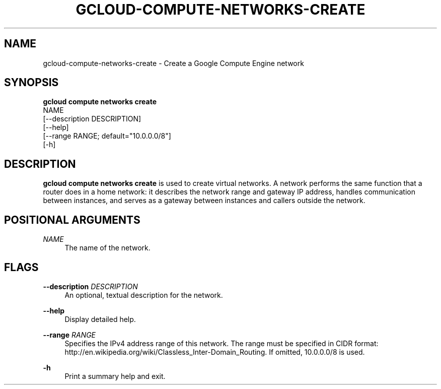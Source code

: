 '\" t
.TH "GCLOUD\-COMPUTE\-NETWORKS\-CREATE" "1"
.ie \n(.g .ds Aq \(aq
.el       .ds Aq '
.nh
.ad l
.SH "NAME"
gcloud-compute-networks-create \- Create a Google Compute Engine network
.SH "SYNOPSIS"
.sp
.nf
\fBgcloud compute networks create\fR
  NAME
  [\-\-description DESCRIPTION]
  [\-\-help]
  [\-\-range RANGE; default="10\&.0\&.0\&.0/8"]
  [\-h]
.fi
.SH "DESCRIPTION"
.sp
\fBgcloud compute networks create\fR is used to create virtual networks\&. A network performs the same function that a router does in a home network: it describes the network range and gateway IP address, handles communication between instances, and serves as a gateway between instances and callers outside the network\&.
.SH "POSITIONAL ARGUMENTS"
.PP
\fINAME\fR
.RS 4
The name of the network\&.
.RE
.SH "FLAGS"
.PP
\fB\-\-description\fR \fIDESCRIPTION\fR
.RS 4
An optional, textual description for the network\&.
.RE
.PP
\fB\-\-help\fR
.RS 4
Display detailed help\&.
.RE
.PP
\fB\-\-range\fR \fIRANGE\fR
.RS 4
Specifies the IPv4 address range of this network\&. The range must be specified in CIDR format:
http://en\&.wikipedia\&.org/wiki/Classless_Inter\-Domain_Routing\&. If omitted, 10\&.0\&.0\&.0/8 is used\&.
.RE
.PP
\fB\-h\fR
.RS 4
Print a summary help and exit\&.
.RE
